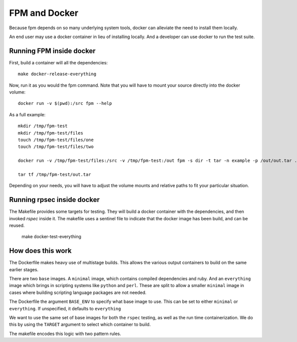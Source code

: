 FPM and Docker
==============

Because fpm depends on so many underlying system tools, docker can
alleviate the need to install them locally.

An end user may use a docker container in lieu of installing
locally. And a developer can use docker to run the test suite.


Running FPM inside docker
-------------------------

First, build a container will all the dependencies::

   make docker-release-everything

Now, run it as you would the fpm command. Note that you will have to
mount your source directly into the docker volume::

   docker run -v $(pwd):/src fpm --help

As a full example::

   mkdir /tmp/fpm-test
   mkdir /tmp/fpm-test/files
   touch /tmp/fpm-test/files/one
   touch /tmp/fpm-test/files/two

   docker run -v /tmp/fpm-test/files:/src -v /tmp/fpm-test:/out fpm -s dir -t tar -n example -p /out/out.tar .

   tar tf /tmp/fpm-test/out.tar

Depending on your needs, you will have to adjust the volume mounts and
relative paths to fit your particular situation.

Running rpsec inside docker
---------------------------

The Makefile provides some targets for testing. They will build a
docker container with the dependencies, and then invoked `rspec`
inside it. The makefile uses a sentinel file to indicate that the
docker image has been build, and can be reused.

   make docker-test-everything



How does this work
------------------

The Dockerfile makes heavy use of multistage
builds. This allows the various output containers to build on the same
earlier stages.

There are two ``base`` images. A ``minimal`` image, which contains
compiled dependencies and ruby. And an ``everything`` image which brings
in scripting systems like ``python`` and ``perl``. These are split to
allow a smaller ``minimal`` image in cases where building scripting
language packages are not needed.

The Dockerfile the argument ``BASE_ENV`` to specify what base image to
use. This can be set to either ``minimal`` or ``everything``. If
unspecified, it defaults to ``everything``

We want to use the same set of base images for both the ``rspec``
testing, as well as the run time containerization. We do this by using
the ``TARGET`` argument to select which container to build.

The makefile encodes this logic with two pattern rules.
